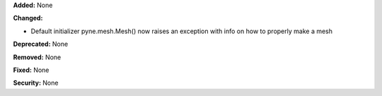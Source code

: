 **Added:** None

**Changed:** 

* Default initializer pyne.mesh.Mesh() now raises an exception with info on how to properly make a mesh

**Deprecated:** None

**Removed:** None

**Fixed:** None

**Security:** None
